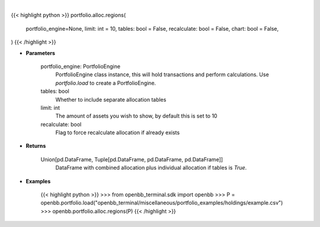 .. role:: python(code)
    :language: python
    :class: highlight

|

.. raw:: html

    <h3>
    > Getting data
    </h3>

{{< highlight python >}}
portfolio.alloc.regions(
    portfolio_engine=None, limit: int = 10,
    tables: bool = False,
    recalculate: bool = False,
    chart: bool = False,
)
{{< /highlight >}}

.. raw:: html

    <p>
    Display portfolio region allocation compared to the benchmark
    </p>

* **Parameters**

    portfolio_engine: PortfolioEngine
        PortfolioEngine class instance, this will hold transactions and perform calculations.
        Use `portfolio.load` to create a PortfolioEngine.
    tables: bool
        Whether to include separate allocation tables
    limit: int
        The amount of assets you wish to show, by default this is set to 10
    recalculate: bool
        Flag to force recalculate allocation if already exists

* **Returns**

    Union[pd.DataFrame, Tuple[pd.DataFrame, pd.DataFrame, pd.DataFrame]]
        DataFrame with combined allocation plus individual allocation if tables is `True`.

* **Examples**

    {{< highlight python >}}
    >>> from openbb_terminal.sdk import openbb
    >>> P = openbb.portfolio.load("openbb_terminal/miscellaneous/portfolio_examples/holdings/example.csv")
    >>> openbb.portfolio.alloc.regions(P)
    {{< /highlight >}}
